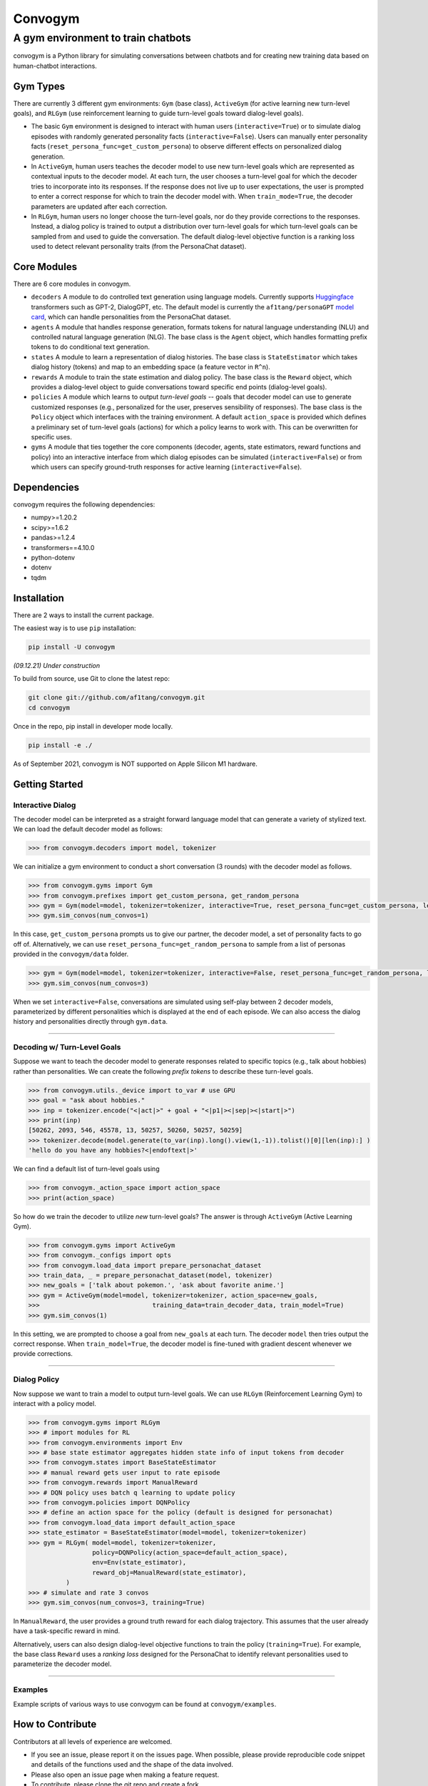 
Convogym
========

A gym environment to train chatbots
^^^^^^^^^^^^^^^^^^^^^^^^^^^^^^^^^^^

convogym is a Python library for simulating conversations between chatbots and for creating new training data based on human-chatbot interactions. 

Gym Types
---------

There are currently 3 different gym environments: ``Gym`` (base class), ``ActiveGym`` (for active learning new turn-level goals), and ``RLGym`` (use reinforcement learning to guide turn-level goals toward dialog-level goals). 


* 
  The basic ``Gym`` environment is designed to interact with human users (\ ``interactive=True``\ ) or to simulate dialog episodes with randomly generated personality facts (\ ``interactive=False``\ ). Users can manually enter personality facts (\ ``reset_persona_func=get_custom_persona``\ ) to observe different effects on personalized dialog generation. 

* 
  In ``ActiveGym``\ , human users teaches the decoder model to use new turn-level goals which are represented as contextual inputs to the decoder model. At each turn, the user chooses a turn-level goal for which the decoder tries to incorporate into its responses. If the response does not live up to user expectations, the user is prompted to enter a correct response for which to train the decoder model with. When ``train_mode=True``\ , the decoder parameters are updated after each correction. 

* 
  In ``RLGym``\ , human users no longer choose the turn-level goals, nor do they provide corrections to the responses. Instead, a dialog policy is trained to output a distribution over turn-level goals for which turn-level goals can be sampled from and used to guide the conversation. The default dialog-level objective function is a ranking loss used to detect relevant personality traits (from the PersonaChat dataset). 

Core Modules
------------

There are 6 core modules in convogym. 


* 
  ``decoders`` A module to do controlled text generation using language models. Currently supports `Huggingface <https://huggingface.co/models>`_ transformers such as GPT-2, DialogGPT, etc. The default model is currently the ``af1tang/personaGPT`` `model card <https://huggingface.co/af1tang/personaGPT>`_\ , which can handle personalities from the PersonaChat dataset.  

* 
  ``agents`` A module that handles response generation, formats tokens for natural language understanding (NLU) and controlled natural language generation (NLG). The base class is the ``Agent`` object, which handles formatting prefix tokens to do conditional text generation. 

* 
  ``states`` A module to learn a representation of dialog histories. The base class is ``StateEstimator`` which takes dialog history (tokens) and map to an embedding space (a feature vector in ``R^n``\ ).  

* 
  ``rewards`` A module to train the state estimation and dialog policy. The base class is the ``Reward`` object, which provides a dialog-level object to guide conversations toward specific end points (dialog-level goals). 

* 
  ``policies`` A module which learns to output *turn-level goals* -- goals that decoder model can use to generate customized responses (e.g., personalized for the user, preserves sensibility of responses). The base class is the ``Policy`` object which interfaces with the training environment. A default ``action_space`` is provided which defines a preliminary set of turn-level goals (actions) for which a policy learns to work with. This can be overwritten for specific uses.

* 
  ``gyms`` A module that ties together the core components (decoder, agents, state estimators, reward functions and policy) into an interactive interface from which dialog episodes can be simulated (\ ``interactive=False``\ ) or from which users can specify ground-truth responses for active learning (\ ``interactive=False``\ ). 

Dependencies
------------

convogym requires the following dependencies: 


* numpy>=1.20.2
* scipy>=1.6.2
* pandas>=1.2.4
* transformers==4.10.0
* python-dotenv
* dotenv
* tqdm

Installation
------------

There are 2 ways to install the current package.

The easiest way is to use ``pip`` installation:

.. code-block::

   pip install -U convogym

*(09.12.21) Under construction*

To build from source, use Git to clone the latest repo:

.. code-block::

   git clone git://github.com/af1tang/convogym.git 
   cd convogym

Once in the repo, pip install in developer mode locally.

.. code-block::

   pip install -e ./

As of September 2021, convogym is NOT supported on Apple Silicon M1 hardware. 

Getting Started
---------------

Interactive Dialog
~~~~~~~~~~~~~~~~~~

The decoder model can be interpreted as a straight forward language model that can generate a variety of stylized text. We can load the default decoder model as follows:

.. code-block::

   >>> from convogym.decoders import model, tokenizer

We can initialize a gym environment to conduct a short conversation (3 rounds) with the decoder model as follows.

.. code-block::

   >>> from convogym.gyms import Gym
   >>> from convogym.prefixes import get_custom_persona, get_random_persona
   >>> gym = Gym(model=model, tokenizer=tokenizer, interactive=True, reset_persona_func=get_custom_persona, length=3)
   >>> gym.sim_convos(num_convos=1)

In this case, ``get_custom_persona`` prompts us to give our partner, the decoder model, a set of personality facts to go off of. Alternatively, we can use ``reset_persona_func=get_random_persona`` to sample from a list of personas provided in the ``convogym/data`` folder. 

.. code-block::

   >>> gym = Gym(model=model, tokenizer=tokenizer, interactive=False, reset_persona_func=get_random_persona, length=3)
   >>> gym.sim_convos(num_convos=3)

When we set ``interactive=False``\ , conversations are simulated using self-play between 2 decoder models, parameterized by  different personalities which is displayed at the end of each episode. We can also access the dialog history and personalities directly through ``gym.data``. 

----

Decoding w/ Turn-Level Goals
~~~~~~~~~~~~~~~~~~~~~~~~~~~~

Suppose we want to teach the decoder model to generate responses related to specific topics (e.g., talk about hobbies) rather than personalities. We can create the following *prefix tokens* to describe these turn-level goals.

.. code-block::

   >>> from convogym.utils._device import to_var # use GPU
   >>> goal = "ask about hobbies."
   >>> inp = tokenizer.encode("<|act|>" + goal + "<|p1|><|sep|><|start|>") 
   >>> print(inp)        
   [50262, 2093, 546, 45578, 13, 50257, 50260, 50257, 50259]        
   >>> tokenizer.decode(model.generate(to_var(inp).long().view(1,-1)).tolist()[0][len(inp):] )  
   'hello do you have any hobbies?<|endoftext|>'

We can find a default list of turn-level goals using 

.. code-block::

   >>> from convogym._action_space import action_space
   >>> print(action_space)

So how do we train the decoder to utilize *new* turn-level goals? The answer is through ``ActiveGym`` (Active Learning Gym). 

.. code-block::

   >>> from convogym.gyms import ActiveGym
   >>> from convogym._configs import opts
   >>> from convogym.load_data import prepare_personachat_dataset
   >>> train_data, _ = prepare_personachat_dataset(model, tokenizer)
   >>> new_goals = ['talk about pokemon.', 'ask about favorite anime.']
   >>> gym = ActiveGym(model=model, tokenizer=tokenizer, action_space=new_goals,
   >>>                              training_data=train_decoder_data, train_model=True)
   >>> gym.sim_convos(1)

In this setting, we are prompted to choose a goal from ``new_goals`` at each turn. The decoder ``model`` then tries output the correct response. When ``train_model=True``\ , the decoder model is fine-tuned with gradient descent whenever we provide corrections. 

----

Dialog Policy
~~~~~~~~~~~~~

Now suppose we want to train a model to output turn-level goals. We can use ``RLGym`` (Reinforcement Learning Gym) to interact with a policy model. 

.. code-block::

   >>> from convogym.gyms import RLGym
   >>> # import modules for RL
   >>> from convogym.environments import Env
   >>> # base state estimator aggregates hidden state info of input tokens from decoder
   >>> from convogym.states import BaseStateEstimator
   >>> # manual reward gets user input to rate episode
   >>> from convogym.rewards import ManualReward
   >>> # DQN policy uses batch q learning to update policy
   >>> from convogym.policies import DQNPolicy
   >>> # define an action space for the policy (default is designed for personachat)
   >>> from convogym.load_data import default_action_space
   >>> state_estimator = BaseStateEstimator(model=model, tokenizer=tokenizer)
   >>> gym = RLGym( model=model, tokenizer=tokenizer, 
                    policy=DQNPolicy(action_space=default_action_space),
                    env=Env(state_estimator),
                    reward_obj=ManualReward(state_estimator),
             )
   >>> # simulate and rate 3 convos
   >>> gym.sim_convos(num_convos=3, training=True)

In ``ManualReward``\ , the user provides a ground truth reward for each dialog trajectory. This assumes that the user already have a task-specific reward in mind. 

Alternatively, users can also design dialog-level objective functions to train the policy (\ ``training=True``\ ). For example, the base class ``Reward`` uses a *ranking loss* designed for the PersonaChat to identify relevant personalities used to parameterize the decoder model. 

----

Examples
~~~~~~~~

Example scripts of various ways to use convogym can be found at ``convogym/examples``. 

How to Contribute
-----------------

Contributors at all levels of experience are welcomed. 


* 
  If you see an issue, please report it on the issues page. When possible, please provide reproducible code snippet and details of the functions used and the shape of the data involved. 

* 
  Please also open an issue page when making a feature request.

* 
  To contribute, please clone the git repo and create a fork. 

A more detailed documentation page to come.

How to Cite
-----------

Coming soon.

